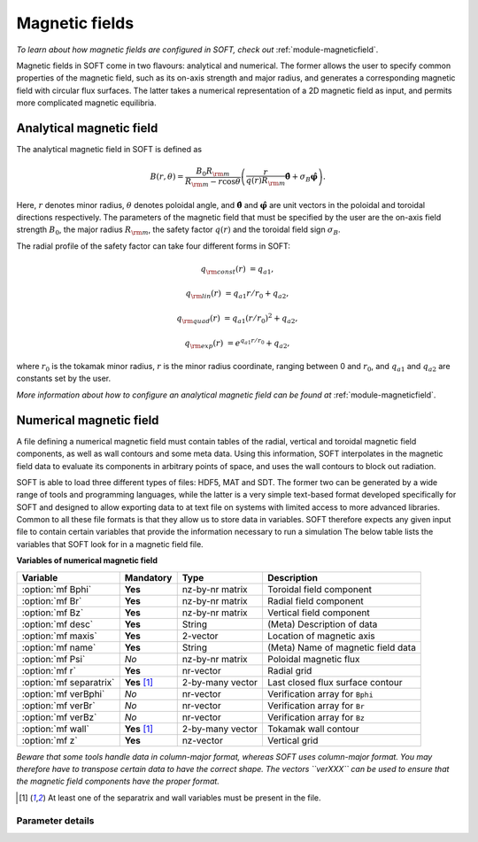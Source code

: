 
.. _magnetic-fields:

Magnetic fields
===============

*To learn about how magnetic fields are configured in SOFT, check out*
:ref:`module-magneticfield`.

Magnetic fields in SOFT come in two flavours: analytical and numerical. The
former allows the user to specify common properties of the magnetic field,
such as its on-axis strength and major radius, and generates a corresponding
magnetic field with circular flux surfaces. The latter takes a numerical
representation of a 2D magnetic field as input, and permits more complicated
magnetic equilibria.

Analytical magnetic field
-------------------------
The analytical magnetic field in SOFT is defined as

.. math::

   B(r,\theta) = \frac{B_0 R_{\rm m}}{R_{\rm m} - r\cos\theta}\left( \frac{r}{q(r)R_{\rm m}} \hat{\boldsymbol{\theta}} + \sigma_B\hat{\boldsymbol{\varphi}} \right).

Here, :math:`r` denotes minor radius, :math:`\theta` denotes poloidal angle, and
:math:`\hat{\boldsymbol{\theta}}` and :math:`\hat{\boldsymbol{\varphi}}` are
unit vectors in the poloidal and toroidal directions respectively. The
parameters of the magnetic field that must be specified by the user are the
on-axis field strength :math:`B_0`, the major radius :math:`R_{\rm m}`, the
safety factor :math:`q(r)` and the toroidal field sign :math:`\sigma_B`.

The radial profile of the safety factor can take four different forms in SOFT:

.. math::

   q_{\rm const}(r) &= q_{a1},

   q_{\rm lin}(r)   &= q_{a1} r/r_0 + q_{a2},

   q_{\rm quad}(r)  &= q_{a1} (r/r_0)^2 + q_{a2},

   q_{\rm exp}(r)   &= e^{q_{a1} r/r_0} + q_{a2},

where :math:`r_0` is the tokamak minor radius, :math:`r` is the minor radius
coordinate, ranging between 0 and :math:`r_0`, and :math:`q_{a1}` and
:math:`q_{a2}` are constants set by the user.

*More information about how to configure an analytical magnetic field can
be found at* :ref:`module-magneticfield`.


Numerical magnetic field
------------------------
A file defining a numerical magnetic field must contain tables of the radial,
vertical and toroidal magnetic field components, as well as wall contours and
some meta data. Using this information, SOFT interpolates in the magnetic
field data to evaluate its components in arbitrary points of space, and uses
the wall contours to block out radiation.

SOFT is able to load three different types of files: HDF5, MAT and SDT. The
former two can be generated by a wide range of tools and programming languages,
while the latter is a very simple text-based format developed specifically for
SOFT and designed to allow exporting data to at text file on systems with
limited access to more advanced libraries. Common to all these file formats
is that they allow us to store data in variables. SOFT therefore expects any
given input file to contain certain variables that provide the information
necessary to run a simulation The below table lists the variables that SOFT
look for in a magnetic field file.

**Variables of numerical magnetic field**

+-------------------------+----------------+------------------+------------------------------------+
| **Variable**            | **Mandatory**  | **Type**         | **Description**                    |
+-------------------------+----------------+------------------+------------------------------------+
| :option:`mf Bphi`       | **Yes**        | nz-by-nr matrix  | Toroidal field component           |
+-------------------------+----------------+------------------+------------------------------------+
| :option:`mf Br`         | **Yes**        | nz-by-nr matrix  | Radial field component             |
+-------------------------+----------------+------------------+------------------------------------+
| :option:`mf Bz`         | **Yes**        | nz-by-nr matrix  | Vertical field component           |
+-------------------------+----------------+------------------+------------------------------------+
| :option:`mf desc`       | **Yes**        | String           | (Meta) Description of data         |
+-------------------------+----------------+------------------+------------------------------------+
| :option:`mf maxis`      | **Yes**        | 2-vector         | Location of magnetic axis          |
+-------------------------+----------------+------------------+------------------------------------+
| :option:`mf name`       | **Yes**        | String           | (Meta) Name of magnetic field data |
+-------------------------+----------------+------------------+------------------------------------+
| :option:`mf Psi`        | *No*           | nz-by-nr matrix  | Poloidal magnetic flux             |
+-------------------------+----------------+------------------+------------------------------------+
| :option:`mf r`          | **Yes**        | nr-vector        | Radial grid                        |
+-------------------------+----------------+------------------+------------------------------------+
| :option:`mf separatrix` | **Yes** [#sw]_ | 2-by-many vector | Last closed flux surface contour   |
+-------------------------+----------------+------------------+------------------------------------+
| :option:`mf verBphi`    | *No*           | nr-vector        | Verification array for ``Bphi``    |
+-------------------------+----------------+------------------+------------------------------------+
| :option:`mf verBr`      | *No*           | nr-vector        | Verification array for ``Br``      |
+-------------------------+----------------+------------------+------------------------------------+
| :option:`mf verBz`      | *No*           | nr-vector        | Verification array for ``Bz``      |
+-------------------------+----------------+------------------+------------------------------------+
| :option:`mf wall`       | **Yes** [#sw]_ | 2-by-many vector | Tokamak wall contour               |
+-------------------------+----------------+------------------+------------------------------------+
| :option:`mf z`          | **Yes**        | nz-vector        | Vertical grid                      |
+-------------------------+----------------+------------------+------------------------------------+

*Beware that some tools handle data in column-major format, whereas SOFT uses column-major format.
You may therefore have to transpose certain data to have the correct shape. The vectors ``verXXX``
can be used to ensure that the magnetic field components have the proper format.*

.. [#sw] At least one of the separatrix and wall variables must be present in the file.

Parameter details
*****************

.. program:: mf

.. option:: Bphi

.. option:: Br

.. option:: Bz

   :Shape: nz-by-nr
   :Mandatory: **Yes**

   Magnetic field components in an :math:`RZ` plane. These are given
   as matrices with :math:`n_z`-by-:math:`n_r` points (i.e. :math:`n_z` rows
   and :math:`n_r` columns), where element :math:`ij` corresponds to height
   :math:`i` on the vertical grid :option:`mf z` and radius :math:`j` on the
   radial grid :option:`mf r`.

   Components are given in units of Tesla.

.. option:: desc

.. option:: name

   :Type: Strings
   :Mandatory: **Yes**

   These variables contain meta information about the magnetic field data. While
   they must be present in the file, there are not requirements on their format.
   They should be used to keep track of what datasets magnetic field fiels come 
   from.

.. option:: maxis

   :Shape: 2-by-1
   :Mandatory: **Yes**

   Radial and vertical coordinates of the magnetic axis: :math:`(R_{\rm axis}, Z_{\rm axis})`.

.. option:: Psi

   :Shape: nz-by-nr
   :Mandatory: *No*

   The poloidal magnetic flux, :math:`\Psi`, given on the same :math:`R`-:math:`Z`
   grid as the magnetic field components. If the magnetic flux is provided,
   SOFT can evaluate the Jacobian for the guiding-center transformation using an
   analytical expression instead of numerically (which is forced otherwise).

   *Numerical evaluation of the Jacobian is associated with instabilities in
   certain parts of phase space and its accuracy can at most be computed to a
   relative error equal to the square root of the tolerance used for solving
   the guiding-center orbit.*

.. option:: r

   :Shape: nr-by-1
   :Mandatory: **Yes**

.. option:: z

   :Shape: nz-by-1
   :Mandatory: **Yes**

   Vectors that define the grid on which the magnetic field components are
   given. The whole grid must be a valid meshgrid, and this enforced by
   demanding it to be specified in terms of these grid vectors instead.

   The magnetic field components are evaluated on this grid, so that component
   :math:`x` of the magnetic field is

   .. math::

      B_{ij} = B_x\left( r_j, z_i \right),

   where :math:`i` is the row index and :math:`j` is the column index and

.. option:: separatrix

.. option:: wall

   :Shape: 2-by-many
   :Mandatory: At least one of ``separatrix`` and ``wall``

   Contains the contour line for the separatrix/wall. The first row contains
   the :math:`R`-coordinates of the contour and the second row contains the
   :math:`Z`-coordinates.

   At least one of these must be provided in the magnetic field file. If only
   one of them is provided, that contour is used both as wall and separatrix.
   If both are present, SOFT uses the wall to filter out radiation that comes
   from behind a wall and verify that particles do not collide with the walls.
   The separatrix is used to define the normalized minor radius.

.. option:: verBphi

.. option:: verBr

.. option:: verBz

   :Shape: nr-by-1 vector
   :Mandatory: *No*

   These vectors can be used to verify that the magnetic field components have
   the correct format. Since Matlab tends to be inconsistent with whether a
   matrix is stored in row-major or column-major form, these vectors can be
   used to ensure that SOFT reads the magnetic field components with a radial
   dependence along the column index, and vertical dependence along the row
   index.
   
   These vectors may have *at most* as many elements as the number of columns
   in the magnetic field matrices. There may be fewer elements.


